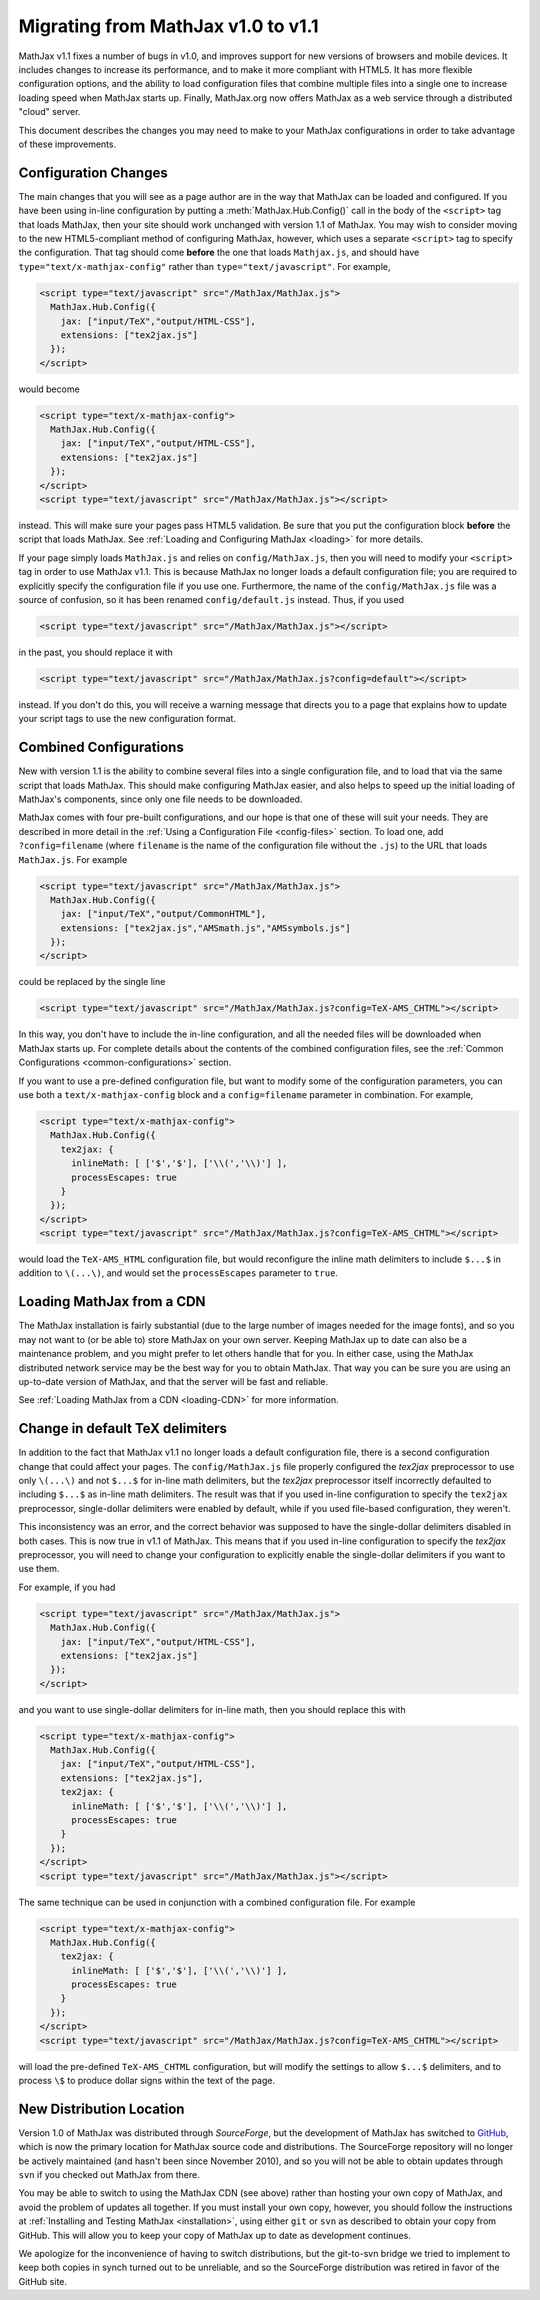 .. _upgrade:

***********************************
Migrating from MathJax v1.0 to v1.1
***********************************

MathJax v1.1 fixes a number of bugs in v1.0, and improves support for
new versions of browsers and mobile devices.  It includes changes to
increase its performance, and to make it more compliant with HTML5.  It
has more flexible configuration options, and the ability to load
configuration files that combine multiple files into a single one to
increase loading speed when MathJax starts up.  Finally, MathJax.org now
offers MathJax as a web service through a distributed "cloud" server.

This document describes the changes you may need to make to your MathJax
configurations in order to take advantage of these improvements.


Configuration Changes
=====================

The main changes that you will see as a page author are in the way that
MathJax can be loaded and configured.  If you have been using in-line
configuration by putting a :meth:`MathJax.Hub.Config()` call in the body of
the ``<script>`` tag that loads MathJax, then your site should work
unchanged with version 1.1 of MathJax.  You may wish to consider moving to
the new HTML5-compliant method of configuring MathJax, however, which uses
a separate ``<script>`` tag to specify the configuration.  That tag should
come **before** the one that loads ``Mathjax.js``, and should have
``type="text/x-mathjax-config"`` rather than ``type="text/javascript"``.
For example,

.. code-block:: html

    <script type="text/javascript" src="/MathJax/MathJax.js">
      MathJax.Hub.Config({
        jax: ["input/TeX","output/HTML-CSS"],
        extensions: ["tex2jax.js"]
      });
    </script>

would become

.. code-block:: html

    <script type="text/x-mathjax-config">
      MathJax.Hub.Config({
        jax: ["input/TeX","output/HTML-CSS"],
        extensions: ["tex2jax.js"]
      });
    </script>
    <script type="text/javascript" src="/MathJax/MathJax.js"></script>

instead.  This will make sure your pages pass HTML5 validation.  Be sure
that you put the configuration block **before** the script that loads
MathJax.  See :ref:`Loading and Configuring MathJax <loading>` for more
details.

If your page simply loads ``MathJax.js`` and relies on
``config/MathJax.js``, then you will need to modify your ``<script>`` tag
in order to use MathJax v1.1.  This is because MathJax no longer loads a
default configuration file; you are required to explicitly specify the
configuration file if you use one.  Furthermore, the name of the
``config/MathJax.js`` file was a source of confusion, so it has been
renamed ``config/default.js`` instead.  Thus, if you used

.. code-block:: html

    <script type="text/javascript" src="/MathJax/MathJax.js"></script>

in the past, you should replace it with

.. code-block:: html

    <script type="text/javascript" src="/MathJax/MathJax.js?config=default"></script>

instead.  If you don't do this, you will receive a warning message that
directs you to a page that explains how to update your script tags to use
the new configuration format.


Combined Configurations
=======================

New with version 1.1 is the ability to combine several files into a single
configuration file, and to load that via the same script that loads
MathJax.  This should make configuring MathJax easier, and also helps to
speed up the initial loading of MathJax's components, since only one file
needs to be downloaded.

MathJax comes with four pre-built configurations, and our hope is that one
of these will suit your needs.  They are described in more detail in the
:ref:`Using a Configuration File  <config-files>` section.  To load one,
add ``?config=filename`` (where ``filename`` is the name of the
configuration file without the ``.js``) to the URL that loads
``MathJax.js``.  For example

.. code-block:: html

    <script type="text/javascript" src="/MathJax/MathJax.js">
      MathJax.Hub.Config({
        jax: ["input/TeX","output/CommonHTML"],
        extensions: ["tex2jax.js","AMSmath.js","AMSsymbols.js"]
      });
    </script>

could be replaced by the single line

.. code-block:: html

    <script type="text/javascript" src="/MathJax/MathJax.js?config=TeX-AMS_CHTML"></script>

In this way, you don't have to include the in-line configuration, and all
the needed files will be downloaded when MathJax starts up.  For complete
details about the contents of the combined configuration files, see the
:ref:`Common Configurations <common-configurations>` section.

If you want to use a pre-defined configuration file, but want to modify some
of the configuration parameters, you can use both a
``text/x-mathjax-config`` block and a ``config=filename`` parameter in
combination.  For example,

.. code-block:: html

    <script type="text/x-mathjax-config">
      MathJax.Hub.Config({
        tex2jax: {
          inlineMath: [ ['$','$'], ['\\(','\\)'] ],
          processEscapes: true
        }
      });
    </script>
    <script type="text/javascript" src="/MathJax/MathJax.js?config=TeX-AMS_CHTML"></script>

would load the ``TeX-AMS_HTML`` configuration file, but would reconfigure
the inline math delimiters to include ``$...$`` in addition to
``\(...\)``, and would set the ``processEscapes`` parameter to ``true``.


Loading MathJax from a CDN
==========================

The MathJax installation is fairly substantial (due to the large number of
images needed for the image fonts), and so you may not want to (or be able
to) store MathJax on your own server.  Keeping MathJax up to date can also
be a maintenance problem, and you might prefer to let others handle that
for you.  In either case, using the MathJax distributed network service may be
the best way for you to obtain MathJax.  That way you can be sure you are
using an up-to-date version of MathJax, and that the server will be fast
and reliable.

See :ref:`Loading MathJax from a CDN <loading-CDN>` for more information.

Change in default TeX delimiters
================================

In addition to the fact that MathJax v1.1 no longer loads a default
configuration file, there is a second configuration change that could
affect your pages.  The ``config/MathJax.js`` file properly configured the
`tex2jax` preprocessor to use only ``\(...\)`` and not ``$...$`` for in-line
math delimiters, but the `tex2jax` preprocessor itself incorrectly
defaulted to including ``$...$`` as in-line math delimiters.  The result
was that if you used in-line configuration to specify the ``tex2jax``
preprocessor, single-dollar delimiters were enabled by default, while if
you used file-based configuration, they weren't.

This inconsistency was an error, and the correct behavior was supposed to
have the single-dollar delimiters disabled in both cases.  This is now
true in v1.1 of MathJax.  This means that if you used in-line
configuration to specify the `tex2jax` preprocessor, you will need to
change your configuration to explicitly enable the single-dollar
delimiters if you want to use them.

For example, if you had

.. code-block:: html

    <script type="text/javascript" src="/MathJax/MathJax.js">
      MathJax.Hub.Config({
        jax: ["input/TeX","output/HTML-CSS"],
        extensions: ["tex2jax.js"]
      });
    </script>

and you want to use single-dollar delimiters for in-line math, then you
should replace this with

.. code-block:: html

    <script type="text/x-mathjax-config">
      MathJax.Hub.Config({
        jax: ["input/TeX","output/HTML-CSS"],
        extensions: ["tex2jax.js"],
        tex2jax: {
          inlineMath: [ ['$','$'], ['\\(','\\)'] ],
          processEscapes: true
        }
      });
    </script>
    <script type="text/javascript" src="/MathJax/MathJax.js"></script>

The same technique can be used in conjunction with a combined
configuration file.  For example

.. code-block:: html

    <script type="text/x-mathjax-config">
      MathJax.Hub.Config({
        tex2jax: {
          inlineMath: [ ['$','$'], ['\\(','\\)'] ],
          processEscapes: true
        }
      });
    </script>
    <script type="text/javascript" src="/MathJax/MathJax.js?config=TeX-AMS_CHTML"></script>

will load the pre-defined ``TeX-AMS_CHTML`` configuration, but will modify
the settings to allow ``$...$`` delimiters, and to process ``\$`` to
produce dollar signs within the text of the page.


New Distribution Location
=========================

Version 1.0 of MathJax was distributed through `SourceForge`, but the
development of MathJax has switched to `GitHub
<https://github.com/mathjax/MathJax/>`_, which is now the primary location
for MathJax source code and distributions.  The SourceForge repository will
no longer be actively maintained (and hasn't been since November 2010), and
so you will not be able to obtain updates through ``svn`` if you checked
out MathJax from there.

You may be able to switch to using the MathJax CDN (see above) rather than
hosting your own copy of MathJax, and avoid the problem of updates all
together.  If you must install your own copy, however, you should follow
the instructions at :ref:`Installing and Testing MathJax <installation>`,
using either ``git`` or ``svn`` as described to obtain your copy from
GitHub.  This will allow you to keep your copy of MathJax up to date as
development continues.

We apologize for the inconvenience of having to switch distributions, but
the git-to-svn bridge we tried to implement to keep both copies in synch
turned out to be unreliable, and so the SourceForge distribution was
retired in favor of the GitHub site.
